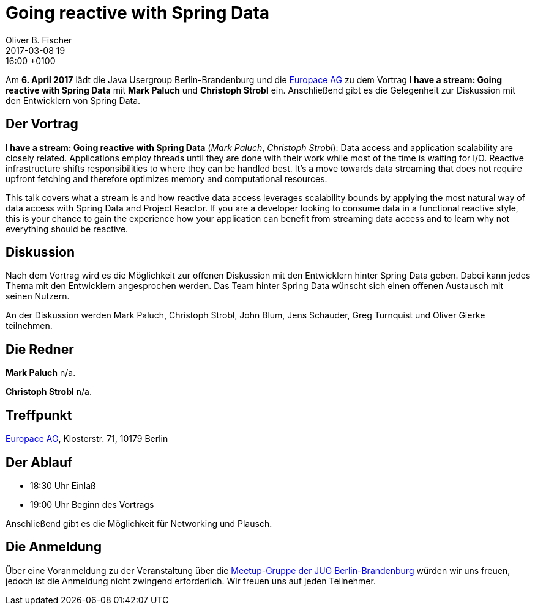= Going reactive with Spring Data
Oliver B. Fischer
2017-03-08 19:16:00 +0100
:jbake-event-date: 2017-04-06
:jbake-type: post
:jbake-tags: treffen
:jbake-status: published


Am **6. April 2017** lädt die Java Usergroup Berlin-Brandenburg
und die https://www.europace.de/[Europace AG^]
zu dem Vortrag
**I have a stream: Going reactive with Spring Data**
mit **Mark Paluch** und **Christoph Strobl** ein. Anschließend
gibt es die Gelegenheit zur Diskussion mit den Entwicklern
von Spring Data.


== Der Vortrag

**I have a stream: Going reactive with Spring Data**
(_Mark Paluch_, _Christoph Strobl_):
Data access and application scalability are closely related. Applications
employ threads until they are done with their work while most of the time is
waiting for I/O. Reactive infrastructure shifts responsibilities to where they
can be handled best. It’s a move towards data streaming that does not require
upfront fetching and therefore optimizes memory and computational resources.

This talk covers what a stream is and how reactive data access leverages
scalability bounds by applying the most natural way of data access with
Spring Data and Project Reactor. If you are a developer looking to consume data
in a functional reactive style, this is your chance to gain the experience
how your application can benefit from streaming data access and to learn
why not everything should be reactive.

== Diskussion

Nach dem Vortrag wird es die Möglichkeit zur offenen Diskussion mit
den Entwicklern hinter Spring Data geben. Dabei kann jedes Thema
mit den Entwicklern angesprochen werden. Das Team hinter
Spring Data wünscht sich einen offenen Austausch mit seinen Nutzern.

An der Diskussion werden Mark Paluch, Christoph Strobl, John Blum,
Jens Schauder, Greg Turnquist und Oliver Gierke teilnehmen.


== Die Redner

**Mark Paluch** n/a.

**Christoph Strobl** n/a.

== Treffpunkt

https://www.europace.de/[Europace AG^], Klosterstr. 71, 10179 Berlin


== Der Ablauf

- 18:30 Uhr Einlaß
- 19:00 Uhr Beginn des Vortrags

Anschließend gibt es die Möglichkeit für Networking und Plausch.

== Die Anmeldung

Über eine Voranmeldung zu der Veranstaltung über die
http://meetup.com/jug-bb/[Meetup-Gruppe
der JUG Berlin-Brandenburg^]
würden wir uns freuen, jedoch ist die Anmeldung nicht zwingend
erforderlich. Wir freuen uns auf jeden Teilnehmer.
